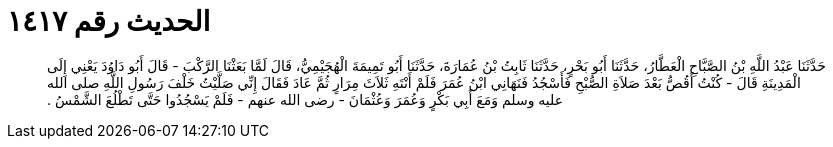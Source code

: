 
= الحديث رقم ١٤١٧

[quote.hadith]
حَدَّثَنَا عَبْدُ اللَّهِ بْنُ الصَّبَّاحِ الْعَطَّارُ، حَدَّثَنَا أَبُو بَحْرٍ، حَدَّثَنَا ثَابِتُ بْنُ عُمَارَةَ، حَدَّثَنَا أَبُو تَمِيمَةَ الْهُجَيْمِيُّ، قَالَ لَمَّا بَعَثْنَا الرَّكْبَ - قَالَ أَبُو دَاوُدَ يَعْنِي إِلَى الْمَدِينَةِ قَالَ - كُنْتُ أَقُصُّ بَعْدَ صَلاَةِ الصُّبْحِ فَأَسْجُدُ فَنَهَانِي ابْنُ عُمَرَ فَلَمْ أَنْتَهِ ثَلاَثَ مِرَارٍ ثُمَّ عَادَ فَقَالَ إِنِّي صَلَّيْتُ خَلْفَ رَسُولِ اللَّهِ صلى الله عليه وسلم وَمَعَ أَبِي بَكْرٍ وَعُمَرَ وَعُثْمَانَ - رضى الله عنهم - فَلَمْ يَسْجُدُوا حَتَّى تَطْلُعَ الشَّمْسُ ‏.‏
